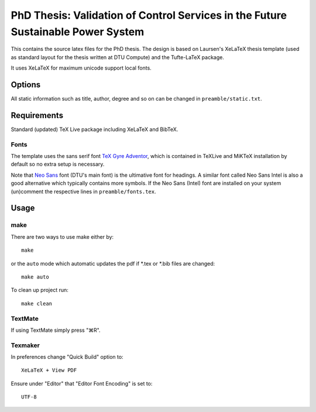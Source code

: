 =================================
PhD Thesis: Validation of Control Services in the Future Sustainable Power System
=================================

This contains the source latex files for the PhD thesis.
The design is based on Laursen's XeLaTeX thesis template (used as standard layout for the thesis written at DTU Compute) and the Tufte-LaTeX package.

It uses XeLaTeX for maximum unicode support local fonts.


Options
=======

All static information such as title, author, degree and so on can be changed in ``preamble/static.txt``.

Requirements
============

Standard (updated) TeX Live package including XeLaTeX and BibTeX.

Fonts
-----
The template uses the sans serif font `TeX Gyre Adventor
<http://www.ctan.org/tex-archive/fonts/tex-gyre>`_, which is contained in TeXLive and MiKTeX installation
by default so no extra setup is necessary.

Note that `Neo Sans <http://www.monotype.co.uk/neosans/>`_ font (DTU's main font) is the ultimative font
for headings. A similar font called Neo Sans Intel is also a good alternative which typically contains
more symbols. If the Neo Sans (Intel) font are installed on your system (un)comment the respective lines
in ``preamble/fonts.tex``.

Usage
=====

make
----

There are two ways to use make either by::

 make

or the ``auto`` mode which automatic updates the pdf if \*.tex or \*.bib files are changed::

 make auto

To clean up project run::

 make clean

TextMate
--------
If using TextMate simply press "⌘R".

Texmaker
--------
In preferences change "Quick Build" option to::

  XeLaTeX + View PDF

Ensure under "Editor" that "Editor Font Encoding" is set to::

  UTF-8

